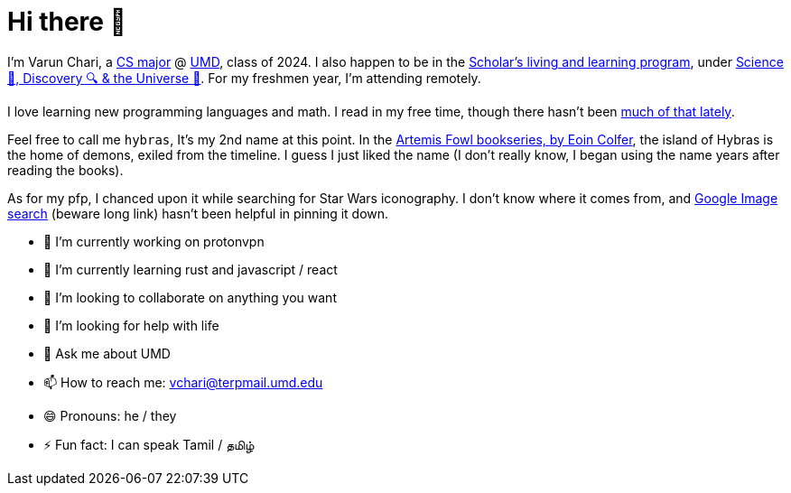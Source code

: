 # Hi there 👋

I'm Varun Chari, a https://www.cs.umd.edu/[CS major] @ https://www.umd.edu[UMD], class of 2024. I also happen to be in the https://scholars.umd.edu[Scholar's living and learning program], under https://scholars.umd.edu/programs/sdu[Science 🥼, Discovery 🔍 & the Universe 🌌]. For my freshmen year, I'm attending remotely.

I love learning new programming languages and math. I read in my free time, though there hasn't been https://weheartit.com/entry/164749997[much of that lately].

Feel free to call me `hybras`, It's my 2nd name at this point. In the https://www.eoincolfer.com/artemis-fowl[Artemis Fowl bookseries, by Eoin Colfer], the island of Hybras is the home of demons, exiled from the timeline. I guess I just liked the name (I don't really know, I began using the name years after reading the books).

As for my pfp, I chanced upon it while searching for Star Wars iconography. I don't know where it comes from, and https://www.google.com/search?hl=en&tbs=simg:CAQSlQIJlf6WlyZj2UcaiQILELCMpwgaYApeCAMSJt8B6gHyAUaDCT3zAecB_1QPjAZUpuj-iNKQ04ymuNKs06y2wOsQtGjDPIt621ljMKGep7pWnIG9IWOTCw6Kt_12ZbLrEqFcYYuxeyQ024OeFQnbftvEmN7gogBAwLEI6u_1ggaCgoICAESBG-s--oMCxCd7cEJGoMBChkKBmVtYmxlbdqliPYDCwoJL20vMDF3azljChgKBmNpcmNsZdqliPYDCgoIL20vMDF2a2wKFgoEd29vZNqliPYDCgoIL20vMDgzdnQKGAoGd2VhcG9u2qWI9gMKCggvbS8wODNrYgoaCghzeW1tZXRyedqliPYDCgoIL20vMGYyOG0M&q=jedi+logo&tbm=isch&sa=X&ved=2ahUKEwj6pLrKuYrsAhXSmuAKHUl4D2oQ2A4oAXoECBAQKQ&biw=1536&bih=760#imgrc=WeenJJ8BQ30jvM[Google Image search] (beware long link) hasn't been helpful in pinning it down.


- 🔭 I’m currently working on protonvpn
- 🌱 I’m currently learning rust and javascript / react
- 👯 I’m looking to collaborate on anything you want
- 🤔 I’m looking for help with life
- 💬 Ask me about UMD
- 📫 How to reach me: link:mailto:vchari@terpmail.umd.edu[vchari@terpmail.umd.edu]
- 😄 Pronouns: he / they
- ⚡ Fun fact: I can speak Tamil / தமிழ்

